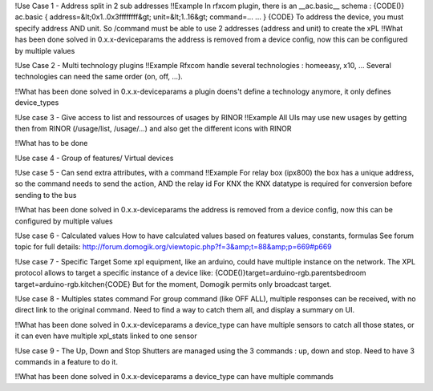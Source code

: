 !Use Case 1 - Address split in 2 sub addresses
!!Example 
In rfxcom plugin, there is an __ac.basic__ schema : 
{CODE()}
ac.basic
{
address=&lt;0x1..0x3ffffffff&gt;
unit=&lt;1..16&gt;
command=...
...
}
{CODE}
To address the device, you must specify address AND unit. So /command must be able to use 2 addresses (address and unit) to create the xPL
!!What has been done
solved in 0.x.x-deviceparams
the address is removed from a device config, now this can be configured by multiple values


!Use Case 2 - Multi technology plugins
!!Example
Rfxcom handle several technologies : homeeasy, x10, ...
Several technologies can need the same order (on, off, ...).

!!What has been done
solved in 0.x.x-deviceparams
a plugin doens't define a technology anymore, it only defines device_types

!Use case 3 - Give access to list and ressources of usages by RINOR
!!Example 
All UIs may use new usages by getting then from RINOR (/usage/list, /usage/...) and also get the different icons with RINOR

!!What has to be done

!Use case 4 - Group of features/ Virtual devices

!Use case 5 - Can send extra attributes, with a command
!!Example
For relay box (ipx800) the box has a unique address, so the command needs to send the action, AND the relay id
For KNX the KNX datatype is required for conversion before sending to the bus

!!What has been done
solved in 0.x.x-deviceparams
the address is removed from a device config, now this can be configured by multiple values

!Use case 6 - Calculated values
How to have calculated values based on features values, constants, formulas
See forum topic for full details:
http://forum.domogik.org/viewtopic.php?f=3&amp;t=88&amp;p=669#p669

!Use case 7 - Specific Target
Some xpl equipment, like an arduino, could have multiple instance on the network.  The XPL protocol allows to target a specific instance of a device like:
{CODE()}target=arduino-rgb.parentsbedroom
target=arduino-rgb.kitchen{CODE}
But for the moment, Domogik permits only  broadcast target.

!Use case 8 - Multiples states command
For group command (like OFF ALL), multiple responses can be received, with no direct link to the original command.
Need to find a way to catch them all, and display a summary on UI.

!!What has been done
solved in 0.x.x-deviceparams
a device_type can have multiple sensors to catch all those states, or it can even have multiple xpl_stats linked to one sensor

!Use case 9 - The Up, Down and Stop 
Shutters are managed using the 3 commands : up, down and stop. Need to have 3 commands in a feature to do it.

!!What has been done
solved in 0.x.x-deviceparams
a device_type can have multiple commands